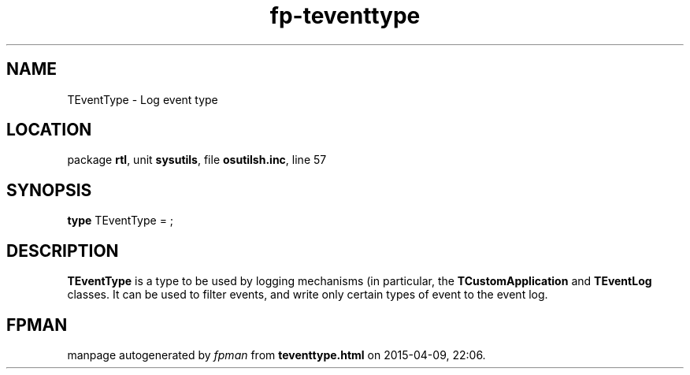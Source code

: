 .\" file autogenerated by fpman
.TH "fp-teventtype" 3 "2014-03-14" "fpman" "Free Pascal Programmer's Manual"
.SH NAME
TEventType - Log event type
.SH LOCATION
package \fBrtl\fR, unit \fBsysutils\fR, file \fBosutilsh.inc\fR, line 57
.SH SYNOPSIS
\fBtype\fR TEventType = ;
.SH DESCRIPTION
\fBTEventType\fR is a type to be used by logging mechanisms (in particular, the \fBTCustomApplication\fR and \fBTEventLog\fR classes. It can be used to filter events, and write only certain types of event to the event log.


.SH FPMAN
manpage autogenerated by \fIfpman\fR from \fBteventtype.html\fR on 2015-04-09, 22:06.


